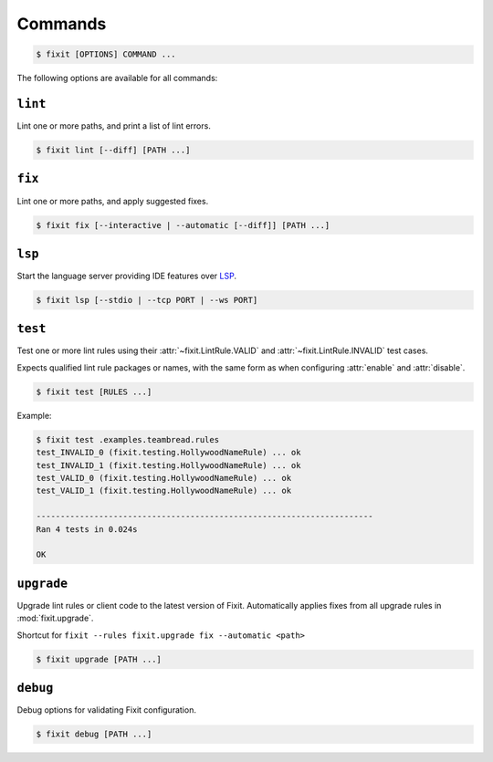 .. _commands:

Commands
--------

.. code:: console

    $ fixit [OPTIONS] COMMAND ...


The following options are available for all commands:

.. attribute:: --debug / --quiet

    Raise or lower the level of output and logging.

.. attribute:: --log-file PATH

   Log to a specified file instead of stderr.

.. attribute:: --config-file PATH

    Override the normal hierarchical configuration and use the configuration
    from the specified path, ignoring all other configuration files entirely.

.. attribute:: --tags TAGS

    Select or filter the set of lint rules to apply based on their tags.

    Takes a comma-separated list of tag names, optionally prefixed with ``!``,
    ``^``, or ``-``. Tags without one of those prefixes will be considered
    "include" tags, while tags with one of those prefixes will be considered
    "exclude" tags.

    Lint rules will be enabled if and only if they have at least one tag that
    in the "include" list, and no tags in the "exclude" list.

    For example:

    .. code:: console

        $ fixit --tags "hello, world, ^cats" ...

    The command above will filter the set of enabled lint rules to ones that
    have either the "hello" or "world" tags, and exclude any rules with the
    "cats" tag, even if they would have otherwise been selected by the other
    two tags.


``lint``
^^^^^^^^

Lint one or more paths, and print a list of lint errors.

.. code:: console

    $ fixit lint [--diff] [PATH ...]

.. attribute:: --diff / -d

    Show suggested fixes, in unified diff format, when available.


``fix``
^^^^^^^

Lint one or more paths, and apply suggested fixes.

.. code:: console

    $ fixit fix [--interactive | --automatic [--diff]] [PATH ...]

.. attribute:: --interactive / -i
    
    Interactively prompt the user to apply or decline suggested fixes for
    each auto-fix available. *default*

.. attribute:: --automatic / -a

    Automatically apply suggested fixes for all lint errors when available.

.. attribute:: --diff / -d

    Show applied fixes in unified diff format when applied automatically.

``lsp``
^^^^^^^

Start the language server providing IDE features over
`LSP <https://microsoft.github.io/language-server-protocol/>`__.

.. code:: console

    $ fixit lsp [--stdio | --tcp PORT | --ws PORT]

.. attribute:: --stdio

    Serve LSP over stdio. *default*

.. attribute:: --tcp

    Serve LSP over TCP on PORT.

.. attribute:: --ws

    Serve LSP over WebSocket on PORT.

.. attribute:: --debounce-interval

    Delay in seconds for server-side debounce. *default: 0.2*


``test``
^^^^^^^^

Test one or more lint rules using their :attr:`~fixit.LintRule.VALID` and
:attr:`~fixit.LintRule.INVALID` test cases.

Expects qualified lint rule packages or names, with the same form as when
configuring :attr:`enable` and :attr:`disable`.

.. code:: console

    $ fixit test [RULES ...]

Example:

.. code:: console

    $ fixit test .examples.teambread.rules
    test_INVALID_0 (fixit.testing.HollywoodNameRule) ... ok
    test_INVALID_1 (fixit.testing.HollywoodNameRule) ... ok
    test_VALID_0 (fixit.testing.HollywoodNameRule) ... ok
    test_VALID_1 (fixit.testing.HollywoodNameRule) ... ok

    ----------------------------------------------------------------------
    Ran 4 tests in 0.024s

    OK


``upgrade``
^^^^^^^^^^^

Upgrade lint rules or client code to the latest version of Fixit.
Automatically applies fixes from all upgrade rules in :mod:`fixit.upgrade`.

Shortcut for ``fixit --rules fixit.upgrade fix --automatic <path>``

.. code:: console

    $ fixit upgrade [PATH ...]


``debug``
^^^^^^^^^

Debug options for validating Fixit configuration.

.. code:: console

    $ fixit debug [PATH ...]
